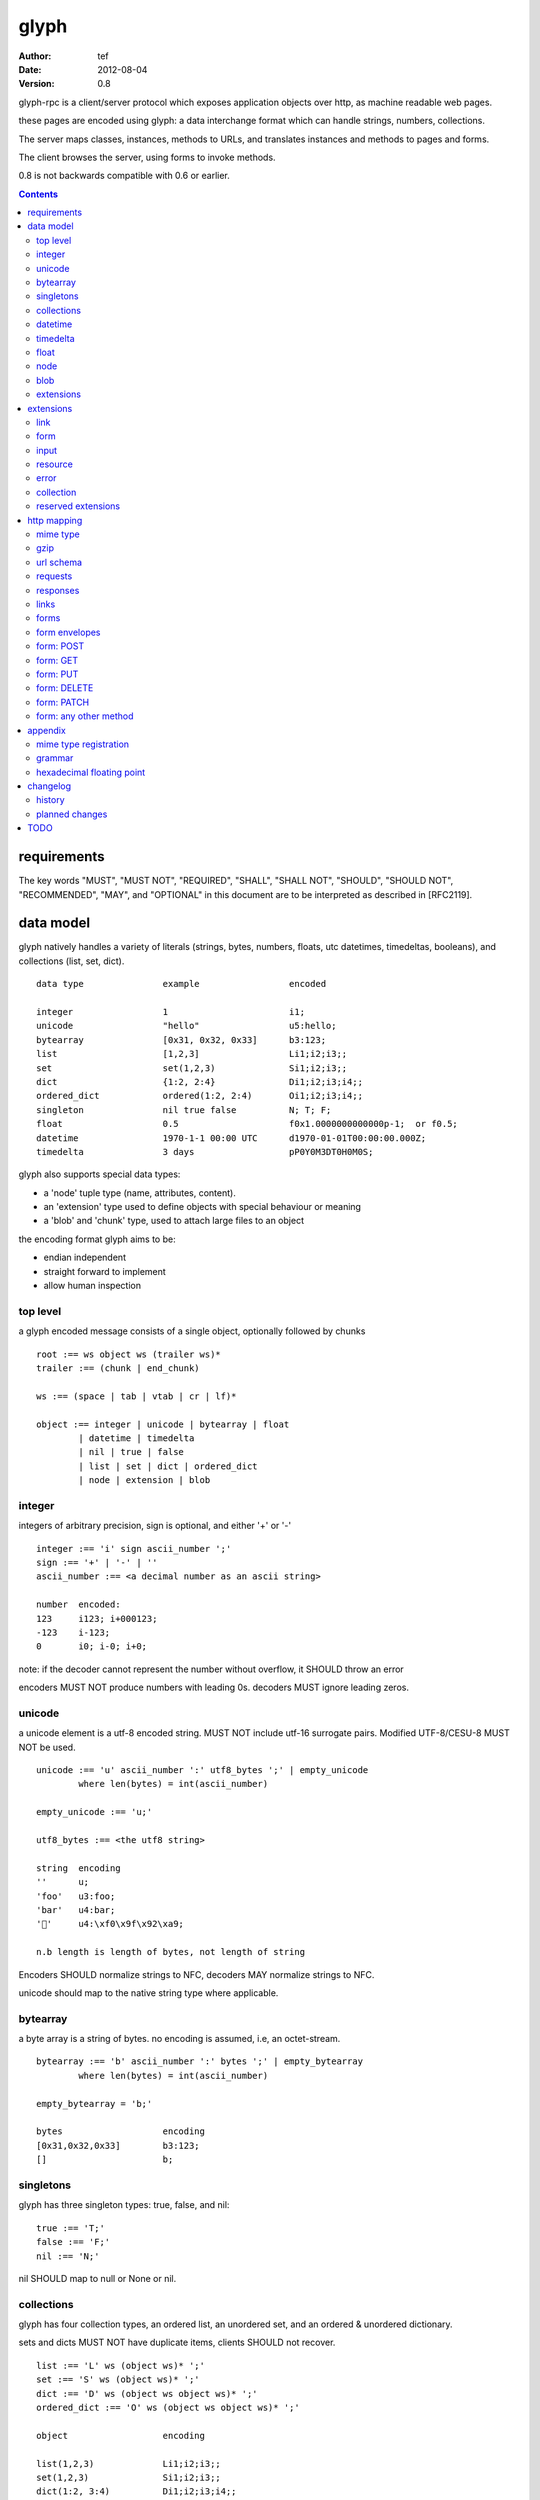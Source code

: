 =======
 glyph 
=======
:Author: tef
:Date: 2012-08-04
:Version: 0.8

glyph-rpc is a client/server protocol which
exposes application objects over http, as machine
readable web pages.

these pages are encoded using glyph: a data interchange 
format which can handle strings, numbers, collections. 

The server maps classes, instances, methods to URLs,
and translates instances and methods to pages and forms.

The client browses the server, using forms to invoke
methods.

0.8 is not backwards compatible with 0.6 or earlier.


.. contents::


requirements
============

The key words "MUST", "MUST NOT", "REQUIRED", "SHALL", "SHALL NOT",
"SHOULD", "SHOULD NOT", "RECOMMENDED", "MAY", and "OPTIONAL" in this
document are to be interpreted as described in [RFC2119].

data model
==========

glyph natively handles a variety of literals (strings, bytes, 
numbers, floats, utc datetimes, timedeltas, booleans), 
and collections (list, set, dict).  ::

	data type		example			encoded
	
	integer			1			i1;
	unicode			"hello"			u5:hello;
	bytearray		[0x31, 0x32, 0x33]	b3:123;
	list			[1,2,3]			Li1;i2;i3;;
	set			set(1,2,3)		Si1;i2;i3;;
	dict			{1:2, 2:4}		Di1;i2;i3;i4;;
	ordered_dict		ordered(1:2, 2:4)	Oi1;i2;i3;i4;;
	singleton		nil true false		N; T; F;
	float			0.5			f0x1.0000000000000p-1;  or f0.5;
	datetime		1970-1-1 00:00 UTC	d1970-01-01T00:00:00.000Z;
	timedelta		3 days			pP0Y0M3DT0H0M0S;

glyph also supports special data types:

- a 'node' tuple type (name, attributes, content).
- an 'extension' type used to define objects with special behaviour or meaning
- a 'blob' and 'chunk' type, used to attach large files to an object

the encoding format glyph aims to be: 

- endian independent
- straight forward to implement
- allow human inspection

top level
---------

a glyph encoded message consists of a single object, optionally
followed by chunks ::
	
	root :== ws object ws (trailer ws)* 
	trailer :== (chunk | end_chunk)  
	
	ws :== (space | tab | vtab | cr | lf)*
	
	object :== integer | unicode | bytearray | float
		| datetime | timedelta
		| nil | true | false
		| list | set | dict | ordered_dict
		| node | extension | blob


integer
-------

integers of arbitrary precision, sign is optional, and either '+' or '-'

::
	
	integer :== 'i' sign ascii_number ';'
	sign :== '+' | '-' | ''
	ascii_number :== <a decimal number as an ascii string>
	
	number	encoded:
	123	i123; i+000123;
	-123	i-123;
	0	i0; i-0; i+0;

note: if the decoder cannot represent the number without overflow, 
it SHOULD throw an error

encoders MUST NOT produce numbers with leading 0s. decoders MUST
ignore leading zeros.

unicode
-------

a unicode element is a utf-8 encoded string. MUST NOT include
utf-16 surrogate pairs. Modified UTF-8/CESU-8 MUST NOT be used.

..
	(JSON, Java, I'm looking at *you*)

::

	unicode :== 'u' ascii_number ':' utf8_bytes ';' | empty_unicode
		where len(bytes) = int(ascii_number)
	
	empty_unicode :== 'u;'

	utf8_bytes :== <the utf8 string>

	string 	encoding
	''	u;
	'foo'	u3:foo;
	'bar'	u4:bar;
	'💩'	u4:\xf0\x9f\x92\xa9;

	n.b length is length of bytes, not length of string

Encoders SHOULD normalize strings to NFC, decoders MAY
normalize strings to NFC.

unicode should map to the native string type where applicable.


bytearray
---------

a byte array is a string of bytes. no encoding
is assumed, i.e, an octet-stream.

::

	bytearray :== 'b' ascii_number ':' bytes ';' | empty_bytearray
		where len(bytes) = int(ascii_number)

	empty_bytearray = 'b;'

	bytes			encoding
	[0x31,0x32,0x33]	b3:123;
	[]			b;


singletons
----------

glyph has three singleton types: true, false, and nil::

	true :== 'T;'
	false :== 'F;'
	nil :== 'N;'

nil SHOULD map to null or None or nil.

collections
-----------

glyph has four collection types, an ordered list,
an unordered set, and an ordered & unordered dictionary.

sets and dicts MUST NOT have duplicate items,
clients SHOULD not recover.

::

	list :== 'L' ws (object ws)* ';'
	set :== 'S' ws (object ws)* ';'
	dict :== 'D' ws (object ws object ws)* ';'
	ordered_dict :== 'O' ws (object ws object ws)* ';'

	object			encoding

	list(1,2,3)		Li1;i2;i3;;
	set(1,2,3)		Si1;i2;i3;;
	dict(1:2, 3:4)		Di1;i2;i3;i4;;
	ordered_dict(1:2, 3:4)	Oi1;i2;i3;i4;;

lists, ordered_dicts MUST preserve ordering. dicts, sets have no ordering.

datetime
--------

datetimes MUST be in UTC, and MUST be in the following subset of iso-8601/rfc3339 format::

	datetime :== 'd' iso_datetime ';'
	iso_datetime :== <date: %Y-%m-%dT%H:%M:%S.%fZ>

	object		encoding

	1970-1-1	d1970-01-01T00:00:00.000Z;

encoders MUST use UTC timezone of 'Z'.  decoders MUST only support UTC timestamps,
but MAY support other offsets.

timedelta
---------

timedeltas MUST be in the following subset of iso-8601 period format::

	timedelta :== 'p' iso_period ';'
	iso_period :== <period:  pnYnMnDTnHnMnS>

	object			encoding

	3 days, 2 hours		pP0Y0M3DT0H2M0S;

encoders MUST present all leading 0s.

float
-----

floating point numbers can be represented in decimal or
hexadecimal. hexadecimal floats were introduced by C99,
and provide a way for accurate, endian free 
representation of floats. for example::


	float	hex			decimal

	0.5	0x1.0p-1		f0.5;
	-0.5 	-0x1.0p-1 		f-0.5;
	+0.0	0x0p0			f+0.0;
	-0.0	-0x0p0			f-0.0;
	1.729	0x1.ba9fbe76c8b44p+0	f1.729;

hex floats are `<sign.?>0x<hex>.<hex>e<sign><decimal>`, where
the first number is the fractional part in hex, and the latter is the exponent
in decimal.  details on the encoding and decoding of hex floats is covered in an appendix.

glyph uses hex or decimal floats, except for the special floating
point values: nan and infinity::

	float :== 'f' hex_float ';' | 'f' decimal_float ';' | 'f' named_float ';'

	float		encoding	
	0.5		f0x1.0p-1; 	or	f0.5;
	-0.5 		f-0x1.0p-1; 	or 	f-0.5;
	0.0		f0x0p0;		or 	f0.0;

	Infinity	finf; 	or 	fInfinity;	or 	finfinity;
	-Infinity	f-inf; 	or 	f-infinity;	or	f-Infinity;
	NaN		fnan; 	or 	fNaN;

decoders MUST ignore case.
encoders MUST use 'inf' or 'infinity', not 'infin', 'in', etc.

decoders MUST support hex and decimal floats. encoders
SHOULD use hex floats instead of decimal.


node
----

nodes are generic named containers for application use:
tuples of name, attributes and content objects.

name SHOULD be a unicode string, attributes SHOULD be a dictionary (possibly ordered)::

	node :== 'X' ws name_obj ws attr_obj ws content_obj ws ';'

	name_obj :== string | object
	attr_obj :== dict | object
	content_obj :== object

decoders MUST handle nodes with arbitrary objects for
name, attributes and content

decoders normally transform nodes into wrapper objects
where object attributes are matched to the content_obj
i.e forwarding node[blah] and node.blah to content_obj[blah]

nodes can be used to represent an xml dom node::

	xml			encoded
	<xml a=1>1</xml>	Xu3:xmlDu1:ai1;;


blob
----

binary data can be attached to an object, to enable
requests to stream large data, similar to multipart handling.

client code should be able to send a filehandle as an argument,
and server code should expect blobs as a filehandle like 

this is done through blobs and chunks. a blob is a placeholder
for the content, and chunks appear after the root object. a client
can return multiple blobs, which will have seperate chunks attached.

::

	root :== ws object ws (trailer ws)* 
	object :== ... | blob | ... 
	trailer :== (chunk | end_chunk)  

	blob :== 'B' id_num ':' attr_dict ';'

	chunk :== 'c' id_num ':' ascii_number ':' bytes ';' 
	 note : where len(bytes) = int(ascii_number)

	end_chunk :== 'c' id_num ';' 

	id_num :== ascii_number

blobs have a unique numeric identifier, which is used to match
it to the chunks containing the data.  

attributes MUST be a dictionary:

- MUST have the key 'content-type'
- MAY have the key 'url'

for each blob, a number of chunks must appear in the trailer,
including a final end_chunk. chunks for different files
MAY be interweaved. 

a glyph server SHOULD transform a response of a solitary blob object into a 
http response, using the content-type attribute.

glyph clients SHOULD return an response with an unknown encoding as a blob,
and SHOULD set the url attribute of the blob object.

a blob object should expose a content_type property, and a file like
object. 

extensions
----------

extensions are name, attr, content tuples, used internally within glyph
to describe objects with special handling or meaning, rather than
application meaning.

name SHOULD be a unicode string, attributes SHOULD be a dictionary or ordered dictionary::

	extension :== 'H' ws name_obj ws attr_obj ws content_obj ws ';' 
	name_obj :== unicode
	attr_obj :== dict | ordered_dict
	content_obj :== object

extensions are used to represent links, forms, resources, errors
and blobs within glyph.

decoders SHOULD handle unknown extensions as node types.
decoders SHOULD handle extensions where the name is not a unicode string,
and the attributes is not a (possibly ordered) dictionary, and MAY handle
them as nodes.


extensions
==========

the following extensions are defined within glyph::

	link, input, form, resource, error

for these extensions, name MUST be a unicode string, attributes MUST be a dictionary or ordered dictionary.
 
link
----

a hyperlink with a method and url, optionally with an inlined response.
links MUST be safe (and idempotent) requests.

- name 'link'
- attributes is a dictionary. MAY have the keys 'method', 'url'

  * url MAY be relative, to the response or a parent object.
  * MAY have the entry 'inline' -> true | false
  * MAY have the entries 'etag' -> string,  'last_modified' -> datetime, 

- content is an object, which is either nil or the inlined response


links normally describe a GET request, under http. links SHOULD be 
transformed into functions in the host language, where invoking
the function makes the request.

if the key 'inline' is in the attributes and the associated value is true, 
then the function MAY return the content object, instead of making a request.

if the 'etag', 'last_modified' keys are present, the client MAY
make a conditional request to see if the content object is fresh.

specific details on how to handle methods and urls and invoke a response is detailed
in the mapping for that protocol. http mapping is defined later.

example::

	link(method="GET", url="/foo")

	Hu4:link;Du6:method;u3:GET;u3:url;u4:/foo;;n;;

the url MAY be relative to the page url, or to a parent object.

if the url is empty or not present, it is assumed to be the parent
object url or the response url.if the url is present, the client MUST
use this url for resolving relative links in any contained
links, forms and other extensions, within the content object.

form
----

like a html form, with a url, method, expected form values.
forms make unsafe requests.

- name 'form'
- attributes is a dictionary

  * MUST have the keys 'url', 'method' , 'values'

    - urls MAY be relative to the base url or a parent object.
    - url and method are both unicode keys with unicode values.
    - values is a list of parameter names,  unicode strings or input objects

  * MAY have the key 'headers'

    - headers is a dictionary of unicode strings

  * MAY have the keys 'safe', 'idempotent'

    - both boolean values, default to false

  * MAY have the key 'envelope'
  
    - a unicode string, describing how to construct a request

- content is nil object

forms normally describe a POST request, under http. forms SHOULD be 
transformed into functions in the host language, where invoking
the function with arguments makes the request.

the 'values' attribute describes the arguments for the request,
as a list of names or input elements. the client uses this list
to constuct the data for the request.

the envelope attribute describes how to build a request from
the url, method, and form argument names/values. envelopes
are defined by the protocol mapping. for HTTP, 'form','blob', 'none', and 'query' are defined:

for the envelope 'form', the body of the request is a ordered dictionary `{name:value, name1: value1}`,
where the names are in the same order as the 'values' attribute,
using the unicode string as the name, or the input element's name
attribute. 

for the envelope 'blob', the form must have a single argument, and the body
of the request is the content of the blob object.

for the envelope 'none', the form must take no arguments, and there is no
request body.

for the envelope 'query', the form arguments are serialized like in 'form',
but the data is encoded in the request url, rather than the request body.

if the envelope is missing, then the default mapping for the method is used.

specifics of envelopes, their interaction with methods, 
along with building a request, are covered in the http mapping below.
 

example::

	form(method="POST", url="/foo", values=['a'])

	Hu4:form;Du6:method;u4:POST;u3:url;u4:/foo;u6:values;Lu1:a;;;N;;

the url MAY be relative to the page url, or to a parent object.

if the url is empty or not present, it is assumed to be the parent
object url or the response url.if the url is present, the client MUST
use this url for resolving relative links in any contained
links, forms and other extensions, within the content object.

the header attribute is a dictionary of headers clients SHOULD add to the
request, if they are allowed by the mapping. if the client cannot add
the header, the request MUST not be made, and an ERROR must be raised.

input
-----

an object that appears in forms, to provide information about a parameter.

- name 'input'
- attributes is a dictionary,

  *  MUST have the key 'name'
  *  MAY have the keys 'value', 'type', 'envelope'

- content is nil

the value attribute is the default value for this argument.
if a client does not provide a value for this argument, the
default SHOULD be used instead.

the type attribute, if present, SHOULD be unicode string,
defining the expected type for this parameter.

this parameter SHOULD be ignored by clients.

..
	clients MAY parse this string to find out the expected
	type for the argument. the intent is for building browsers
	or inspectors for apis. clients MAY use this information
	to convert a parameter. if the type is not present or known, the client can
	assume it to be 'object'.

	types are defined for the names in the grammar::

		object integer unicode bytearray float
		datetime timedelta nil true false
		list set dict ordered_dict
		node extension blob

	additionally, the type 'bool' is defined to mean 'true' or 'false'.
	types may have a trailing '?' to indicate that nil is also acceptable

	types may take some other types as parameters, this is indicated by
	the form `typename/arity`. so, the type `integer list/1` represents a 
	`list` of `integer`. the types are specified as a space separated list
	in postfix order::

		'unicode'			a unicode string 
		'integer?'			an integer or nil
		'list/0'				a list of objects
		'string list/1'  			a list of strings
		'object string dict/2' 		a dict of string to object
		'float list?/1 string dict/2' 	a dict of string, to nil or a list of floats
		'float integer list/1 dict/2'	a dict of a integer list, to a float



resource
--------

like a top level webpage. in the host language, resource.foo
should map to the content dictionary. i.e r.foo is r.content[foo]

glyph maps urls to classes, instances and methods. when
you fetch a url that maps to an instance, a resource extension is returned

- name 'resource'
- attributes is a dictionary,
  *  MAY have the keys 'url', 'name', 'profile'
    - profile, name, url all unicode strings.
- content is a dict of string -> object
  * objects usually forms

the content dictionary should have the instance data, as well
as forms or links which map to the instance methods.

example::

	class Foo {
		instance data a
		
		method b
	}

	resource(attributes={}, contents = {
		'a': foo.a,
		'b': form(.....)
	})

the specifics of url mapping are covered under `http`

if the url is empty or not present, it is assumed to be the parent
object url or the response url.if the url is present, the client MUST
use this url for resolving relative links in any contained
links, forms and other extensions, within the content object.

the 'profile' attribute, if present SHOULD be a URI
relating to the type of resource returned.

error
-----

errors provide a generic object for messages in response
to failed requests. servers MAY return them.

- name 'error'
- attributes is a dictionary with the keys 'logref', 'message'
- MAY have the attributes 'url', 'code'
- content SHOULD be a dict of string -> object, MAY be empty.

logref is a application specific reference for logging, MUST
be a unicode string, message MUST be a unicode string

if the error object has a 'url' attribute, the client MUST
use this url for resolving relative links in any contained
links, forms and other extensions, within the content object.

collection
----------

a reserved extension type. this will provide a 'pagination' alike
mechanism for browsing collections on the server.

- name 'collection'
- attributes is a dictionary,
- content is optionally an ordered collection, or nil

if the collection has a 'url' attribute, the client MUST
use this url for resolving relative links in any contained
links, forms and other extensions.


reserved extensions
-------------------

the following extension names are reserved, and should not be used for 
application or vendor specific extensions::

	integer, unicode, string, bytearray, float, datetime,
	timedelta, nil, true, false, list, set, dict, 
	ordered_dict, node, extension, blob, bool, 	
	request, response


http mapping
============

glyph-rpc uses HTTP/1.1, although mappings to other protocols,
or transports is possible.

mime type
---------

glyph data has the mime type: 'application/vnd.glyph'

gzip
----
A server SHOULD allow gzip encoding, and clients SHOULD understand
gzip encoding.

url schema
----------

The server maps classes, instances, methods to urls.
URLs are opaque to the client, beyond the initial url

an example mapping::

	object		url
	a class		/ClassName/
	an instance 	/ClassName/?GlyphInstanceData
	a method	/ClassName/method?GlyphInstanceData
	a function	/Function/

There are no restrictions on how the server maps URLs, clients SHOULD NOT
not modify or construct URLs, but use them as provided.

Servers MAY use the method field to represent the method, instead of
using GET, POST and  encoding it in the URL. Clients MUST translate
these, adding a 'Method' header, as detailed above.

requests
--------

methods in links and forms may be known http methods,
or unknown methods. clients MUST support 'GET' and 'POST' methods,
and MAY support 'PATCH', 'PUT', or 'DELETE'.

for links and forms, if the method is unsupported or unknown, 
the client MUST use either 'GET' or 'POST', with
the original method name in a header  called 'Method'.

Servers MUST treat the `Method` header as the method for the request,
if present.

Servers SHOULD treat the `X-HTTP-Method` and `X-HTTP-Method-Override` header
values as the method for the request.

HTTP requests should have the following headers:

- Accept, set to the glyph mime type, if not overridden

forms and links MAY provide the following headers in requests:

- forms can have the headers 'If-None-Match', 'Accept', 'If-Match', 'If-Unmodified-Since', 'If-Modified-Since'
- links can have the headers 'Accept'

if the request data is a single 'blob' object, the client MAY send the blob contents
 as the request body, setting the appropriate content-type header.

servers SHOULD handle arbitrary request data as if it were a single 'blob' object.

servers SHOULD support HEAD requests, and MAY support OPTIONS requests.

responses
---------

HTTP Responses MUST have an appropriate Content-Type, and
the code may have special handling:

- 201 Created. Client should treat this as 
  returning a link, with the url from the Location header

- 204, No Content. This is equivilent to a 200 with a nil as the body.
  A server SHOULD change a nil response into a 204
  A client MUST understand a 204 as a nil response.

- 303 See Other. Redirects should be followed automatically,
  using a GET. A server SHOULD allow methods to return a redirect


Clients SHOULD throw different Errors for 4xx and 5xx responses,
the body of error responses SHOULD be a error extension object.

a glyph server SHOULD transform a response of a solitary blob object into a 
http response, using the content-type attribute.

glyph responses MAY use relative urls.

links
-----

links MUST always be safe, idempotent requests.

if the method is not present, it is assumed to be 'GET'. if 
the method is not 'GET', it should set the `Method` Header and
use 'GET'

forms
-----

forms represent unsafe requests by default, and if the method is
not present, it is assumed to be 'POST'. 

form requests can be safe or idempotent, if the method is known to be,
or the form has the 'safe' or 'idempotent' attributes, set.


form envelopes
--------------

for 'none', the request MUST have no body, and the form MUST NOT have arguments.
if arguments are present, clients SHOULD raise an error.

for 'blob', the client MUST send the blob contents as the request body,
setting the appropriate content-type header.

for 'form', the request body MUST be a glyph encoded ordered
dictionary of (name->value) entries.

for 'query', the request MUST have no body, and the request url is
constructed from the form url, and the form arguments as the query string.

this query string is a urlencoded, glyph encoded
ordered dictionary, of (name->value) entries.
i.e. /form/url/without/query?Ou4%3Aname%3Bu5%3Avalue%3B%3B

form: POST
----------

for the 'POST' method, the envelopes 'none', 'form', 'blob' are allowed.
POST methods default to 'form'. POST requests may send an empty 
body, e.g 'Content-Length: 0', instead of no body.

form: GET
---------

for the 'GET'  method, the envelopes 'none', 'query' are allowed,
the default is 'query'. 

forms with 'GET' methods MUST NOT send conditional-get
requests as a result of headers provided in the form.

GET requests MUST not have message bodies.

form: PUT
---------

for the 'PUT' method, the envelopes 'blob', 'form' are allowed,
and work like 'POST'. if not present, the default is 'blob'

if the client cannot send a PUT request, it MAY send a POST
request with the header `Method: PUT`. 


form: DELETE
------------

DELETE allows the envelopes 'none', 'query', 'blob', 'form',
and uses them like POST

DELETE methods default to 'none'. DELETE requests may send an empty 
body, e.g 'Content-Length: 0', instead of no body.

if the client cannot send a DELETE request (or a DELETE request with
a body), it MAY send a POST request with the header `Method: DELETE`. 


form: PATCH
-----------

for the 'PATCH' method, the envelopes 'blob', 'form' are allowed,
and work like 'POST'. if not present, the default is 'blob'

if the client cannot send a PATCH request, it MAY send a POST
request with the header `Method: PATCH`. 

form: any other method
----------------------

The `Method:` header is set and the request is made using 'POST',
the default envelope is 'form', and 'none', 'query', 'blob' are
allowed, too.

clients MAY add a 'Safe: true' header, or 'Idempotent: true',
header to the request, alonside the 'Method' header.


appendix
========

mime type registration
----------------------

TODO: profile option in mime type?

grammar
-------

::

	root :== ws object ws (trailer ws)* 

	ws :== (space | tab | vtab | cr | lf)*

	object :== 
		  integer
		| unicode
		| bytearray
		| float
		| datetime
		| timedelta
		| nil
		| true
		| false
		| list
		| set
		| dict
		| ordered_dict
		| node
		| extension
		| blob

	trailer :== (chunk | end_chunk)  


	integer :== 'i' sign ascii_number ';'

	unicode :== 'u' ascii_number ':' utf8_bytes ';' 
	            | empty_unicode
	  note: where len(bytes) = int(ascii_number)

	empty_unicode :=='u;'

	bytearray :== 'b' ascii_number ':' bytes ';' 
	              | empty_bytearray
	    note: where len(bytes) = int(ascii_number)

	empty_bytearray = 'b;'

	true :== 'T;'
	false :== 'F;'
	nil :== 'N;'

	list :== 'L' ws (object ws)* ';'
	set :== 'S' ws (object ws)* ';'
	dict :== 'D' ws (object ws object ws)* ';'
	ordered_dict :== 'O' ws (object ws object ws)* ';'

	float :== 'f' hex_float ';'

	datetime :== 'd' iso_datetime ';'
	timedelta :== 'p' iso_period ';'

	node :== 'X' ws name_obj ws attr_obj ws content_obj ws ';'

	extension :== 'H' ws name_obj ws attr_obj ws content_obj ws ';' 
	
	blob :== 'B' id_num ':' attr_dict ';'

	chunk :== 'c' id_num ':' ascii_number ':' bytes ';' 
	 note : where len(bytes) = int(ascii_number)

	end_chunk :== 'c' id_num ';' 

hexadecimal floating point
--------------------------

a hex float has an optional sign, a hex fractional part and a decimal exponent part::
	
	float <optional sign>0x<hex fractional>e<decimal exponent with sign>
	sign is '-','+'
	hex fractional is <leading hexdigits>.<hexdigits> or 0a
	exponent has explicit sign '+'/'-' for numbers other than zero.

many languages support hex floats already::

	language	example

	C99		sprintf("%a",...) 	scanf("%a",...)
	Python		5.0.hex()		float.fromhex('...')
	Java 1.5	Double.toHexString(..)	Double.parseDouble(...)
	ruby 1.9	sprintf("%a", ...) 	scanf("%a", ...)		
	Perl 		Data::Float on CPAN

parsing a float can be done manually, using `ldexp`::


	# convert hhh.fff into a float
	fractional = int(leading,16) + (int(hexdigits,16) / (16**len(hexdigits)))
	# ldexp(f,e) is f + 2**e
	float = sign *  ldexp(fractional, int(exponent))

..
	creating a float can be done manually using `frexp` and `modf`::
		# split the float up
		f,exp = frexp(fractional)
		# turn 0.hhhh->  hhhhh.0 
		f = int(modf(f * 16** float_width)[1])
		# construct hex float
		hexfloat = sign(f) +  '0x0.' hex(abs(f)) + 'p' + signed_exponent

	TODO: fix this, it's broken


changelog
=========

history
-------

glyph started out as a simple encoding for rpc over http,
before embracing hypermedia.

- unversioned

	started with bencode with a 's' prefix on strings
	json didn't support binary data without mangling
	didn't support utf-8 without mangling 

  - booleans, datetimes, nil added
  
  	creature comforts
  
  - forms, links, embeds added
  
    	hypermedia is neat
  
  - use b for byte array instead of s
  
  	less confusing
  
  - remove bencode ordering constraint on dictionaries
  
  	as there isn't the same dict keys must be string restrictions
  
  
  - changed terminators/separators to '\n'
  
  	idea for using 'readline' in decoders, but made things ugly
  
  - sets added
  	
  	creature comforts
  
  - used utf-8 strings everywhere instead of bytestrings
  
  	python made it easy not to care about using unicode.
  
  
  - resources added
  
  	instead of using nodes to represent resources
  	use extension type

- v0.1 

	encoding spec started in lieu of implementation based
	specification. declare current impl 0.1

  - blob, error types added
	
	blob can be used to encapsulate mime data.
	errors as a generic template for error messages.

- v0.2

  - separator changed to ':' ,changed terminator to ';' 
  
  	new lines make for ugly query strings, 
  	and no semantic whitespace means easier pretty printing 
  
  - unicode normalization as a recommendation
  
  	perhaps should be mandatory.
  
  - remove whitespace between prefix ... ;
  	
  	allowing whitespace inside objects is confusing
  	for non container types.
  
  - add redundant terminators
  	
  	put a ';' at the end of strings, bytearrays
  	put a 'E' at the end of nodes, extensions
  	consistency and ease for human inspection of data
  
- v0.3

  - made utc mandatory rather than recommendation
  
  - encoding consolidation
  
  	use ; as terminator everywhere
  	TFN -> T;F;N;
  
  - add timedelta/period type:
  
  	p<iso period format>;
  	problems: timedeltas are sometimes int millis or float days or specific object
  
  - unify link and embed extension
  
  	add 'cached':True as attribute
  	means content can be returned in lieu of fetching
  
  - blob/chunks as attachments for large file handling
  
  	add top level blob, chunk type
  
  - empty versions of bytestring, unicode

- v0.4

  - added conditional-get in links
  
  - added conditional-post in forms
  
  - added ordered dict type
  
  	hard to represent in many languages (but python, java, ruby have this)
  	and hard to represent uniformly across languages
  
  	counterpoint: iso periods are the same, have to write as if we've got better languages
  		timedeltas are wildly inconsistent
  
  	counterpoint: sets aren't there in other languages either
  
  	pro: in ruby 1.9 dicts are ordered, want to be able to send them back and forth?
  		remember - internal rpc usecase
  		ruby doesn't have unordered hash type
  	
  - cleaned up hex float explanation, added better appendix
  
  - added examples
  
  - schema/type information for forms (aka values)
  
  	formargs is a list of string names | input elements
  	input elements have a name, type, optional default value
  
  - collection types

- 0.5 grammar/encoding frozen - no more literals, collections added

  - relative url handling (e.g resources are used as base url for contained links)
  
  - input type parameters added
  
  - adding a header argument
  
  - adding arity to type descriptors 
  
  - define behaviour for other HTTP methods on links, forms

- 0.6 
  
  - leading zeros ignored for integers.
  
  - ordered dictonary used for form data
  
  - collection type is now reserved
  
  - profile is only on resources

- 0.7

  - allow decimal floats because i'm not that cruel

  - relative url handling is constrained to the content object within extensions

  - form envelope types

- 0.8

  - types removed

planned changes
---------------


- 0.9 extensions frozen, http mapping frozen
	envelopes on inputs?
		i.e the blob/query case
	www-data on forms?
	

- 1.0 compatibility promise
	1.1 should not break things

- 1.1 

	add paginated collection extension
	types for form inputs
	envelopes: url templates? 
	canonical html/json serialization,
	support for form-data/urlencoded as envelope www-data
	

TODO
====

fill out http mapping, more examples for status codes.
error handling/mapping

caching information/recommendations

pretty printing

worked example

references to fill in:

	safe rfc 2310
	utf-8 rfc
	datetime rfc, iso
	rfc of terms
	http rfc
	c99 hex floats
	mime types
	profile rel rfc
	url rfc


